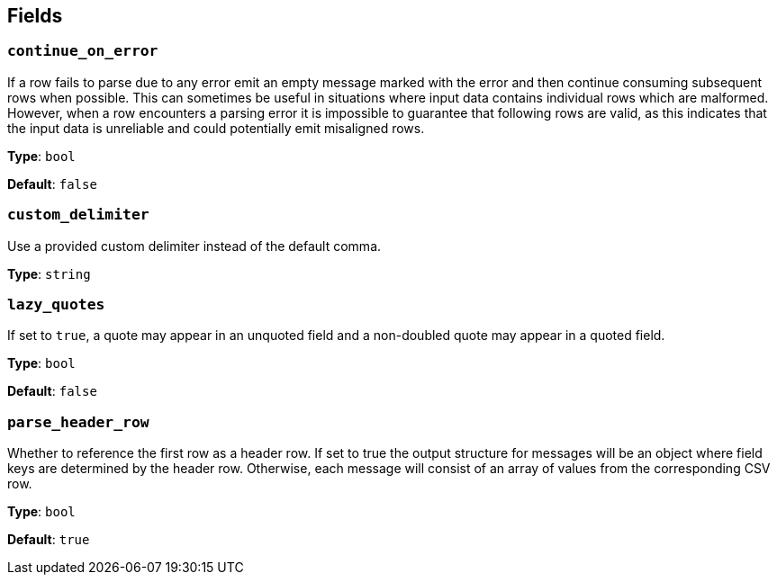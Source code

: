 // This content is autogenerated. Do not edit manually. To override descriptions, use the doc-tools CLI with the --overrides option: https://redpandadata.atlassian.net/wiki/spaces/DOC/pages/1247543314/Generate+reference+docs+for+Redpanda+Connect

== Fields

=== `continue_on_error`

If a row fails to parse due to any error emit an empty message marked with the error and then continue consuming subsequent rows when possible. This can sometimes be useful in situations where input data contains individual rows which are malformed. However, when a row encounters a parsing error it is impossible to guarantee that following rows are valid, as this indicates that the input data is unreliable and could potentially emit misaligned rows.

*Type*: `bool`

*Default*: `false`

=== `custom_delimiter`

Use a provided custom delimiter instead of the default comma.

*Type*: `string`

=== `lazy_quotes`

If set to `true`, a quote may appear in an unquoted field and a non-doubled quote may appear in a quoted field.

*Type*: `bool`

*Default*: `false`

=== `parse_header_row`

Whether to reference the first row as a header row. If set to true the output structure for messages will be an object where field keys are determined by the header row. Otherwise, each message will consist of an array of values from the corresponding CSV row.

*Type*: `bool`

*Default*: `true`


